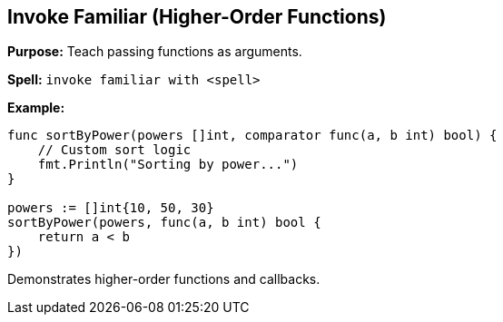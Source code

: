 == Invoke Familiar (Higher-Order Functions)
*Purpose:* Teach passing functions as arguments.

*Spell:* 
`invoke familiar with <spell>`

*Example:*
[source, go]
----
func sortByPower(powers []int, comparator func(a, b int) bool) {
    // Custom sort logic
    fmt.Println("Sorting by power...")
}

powers := []int{10, 50, 30}
sortByPower(powers, func(a, b int) bool {
    return a < b
})
----

Demonstrates higher-order functions and callbacks.

